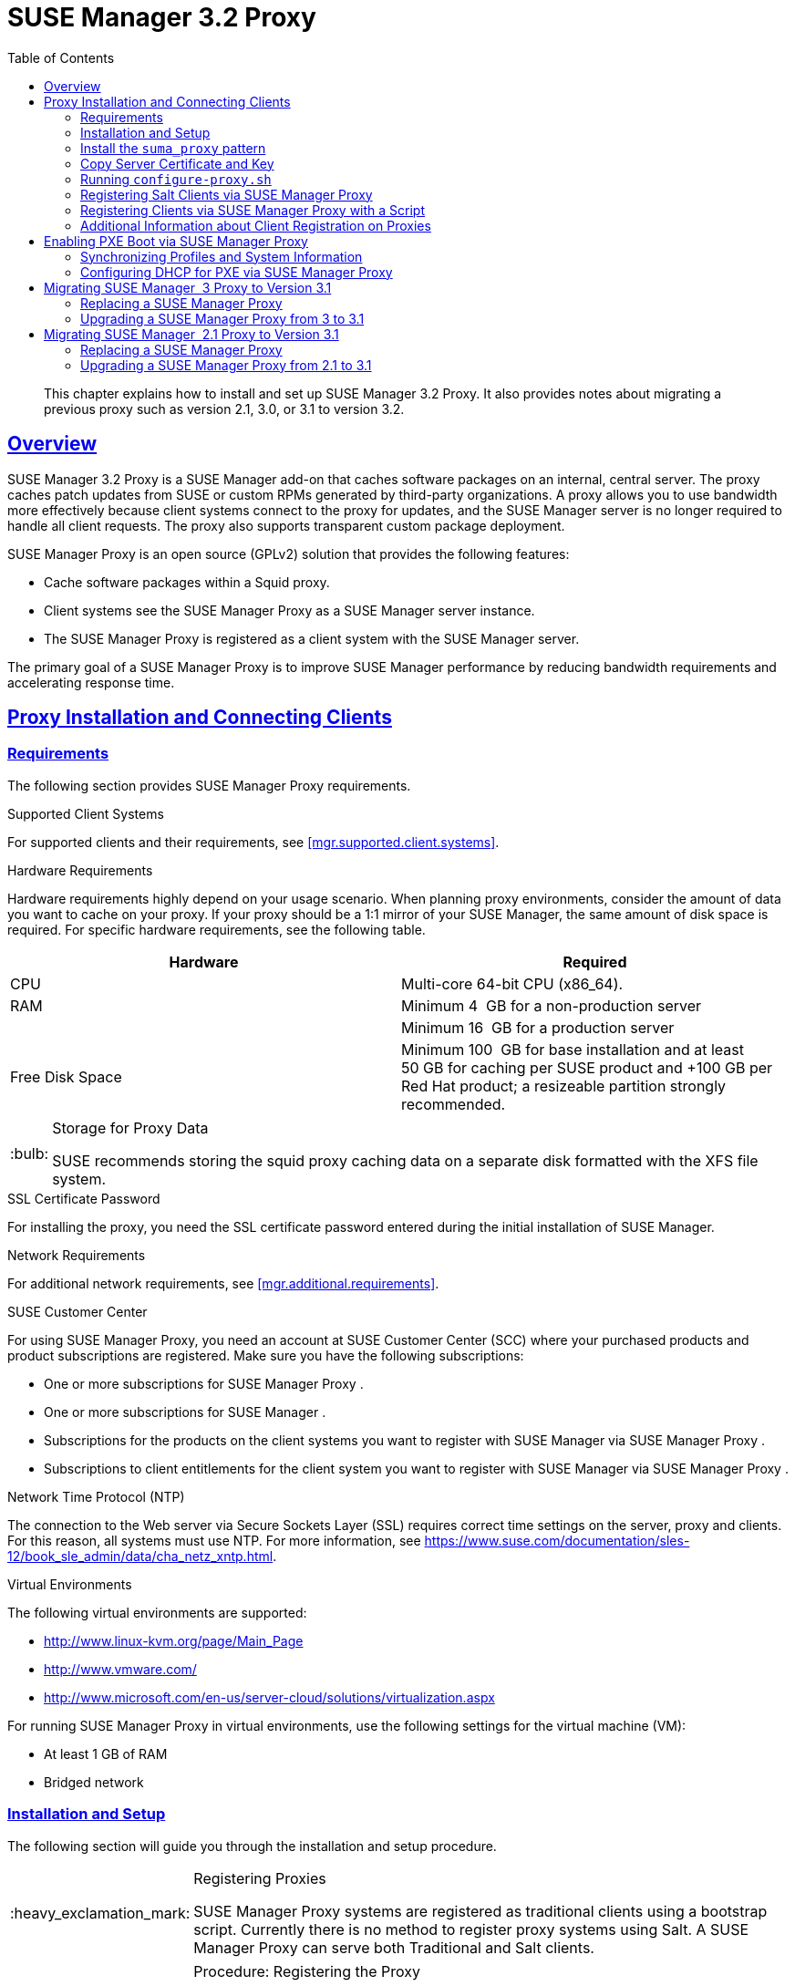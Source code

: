 [[advanced.topics.proxy.quickstart]]
= {susemgr} {productnumber} Proxy
ifdef::env-github,backend-html5,backend-docbook5[]
//Admonitions
:tip-caption: :bulb:
:note-caption: :information_source:
:important-caption: :heavy_exclamation_mark:
:caution-caption: :fire:
:warning-caption: :warning:
:linkattrs:
// SUSE ENTITIES FOR GITHUB
// System Architecture
:zseries: z Systems
:ppc: POWER
:ppc64le: ppc64le
:ipf : Itanium
:x86: x86
:x86_64: x86_64
// Rhel Entities
:rhel: Red Hat Enterprise Linux
:rhnminrelease6: Red Hat Enterprise Linux Server 6
:rhnminrelease7: Red Hat Enterprise Linux Server 7
// SUSE Manager Entities
:susemgr: SUSE Manager
:susemgrproxy: SUSE Manager Proxy
:productnumber: 3.2
:saltversion: 2018.3.0
:webui: WebUI
// SUSE Product Entities
:sles-version: 12
:sp-version: SP3
:jeos: JeOS
:scc: SUSE Customer Center
:sls: SUSE Linux Enterprise Server
:sle: SUSE Linux Enterprise
:slsa: SLES
:suse: SUSE
:ay: AutoYaST
endif::[]
// Asciidoctor Front Matter
:doctype: book
:sectlinks:
:toc: left
:icons: font
:experimental:
:sourcedir: .
:imagesdir: images

[abstract]
--
This chapter explains how to install and set up {susemgr} {productnumber} Proxy.
It also provides notes about migrating a previous proxy such as version 2.1, 3.0, or 3.1 to version 3.2.
--



[[at.manager.proxy.concepts]]
== Overview

{susemgr} {productnumber} Proxy is a {susemgr} add-on that caches software packages on an internal, central server.
The proxy caches patch updates from {suse} or custom RPMs generated by third-party organizations.
A proxy allows you to use bandwidth more effectively because client systems connect to the proxy for updates, and the {susemgr} server is no longer required to handle all client requests.
The proxy also supports transparent custom package deployment.

{susemgr} Proxy is an open source (GPLv2) solution that provides the following features:

* Cache software packages within a Squid proxy.
* Client systems see the {susemgrproxy} as a {susemgr} server instance.
* The {susemgrproxy} is registered as a client system with the {susemgr} server.

The primary goal of a {susemgrproxy} is to improve {susemgr} performance by reducing bandwidth requirements and accelerating response time.



[[at.manager.proxy.inst-and-clients]]
== Proxy Installation and Connecting Clients



[[at.manager.proxy.requirements]]
=== Requirements

The following section provides {susemgrproxy} requirements.

.Supported Client Systems
For supported clients and their requirements, see <<mgr.supported.client.systems>>.

.Hardware Requirements
Hardware requirements highly depend on your usage scenario.
When planning proxy environments, consider the amount of data you want to cache on your proxy.
If your proxy should be a 1:1 mirror of your {susemgr}, the same amount of disk space is required.
For specific hardware requirements, see the following table.

[cols="1,1", options="header"]
|===
| Hardware | Required
| CPU             | Multi-core 64-bit CPU (x86_64).
| RAM             | Minimum 4{nbsp} GB for a non-production server
|                 | Minimum 16{nbsp} GB for a production server
| Free Disk Space | Minimum 100{nbsp} GB for base installation and at least 50 GB for caching per SUSE product and +100 GB per Red Hat product; a resizeable partition strongly recommended.
|===

[TIP]
.Storage for Proxy Data
====
{suse} recommends storing the squid proxy caching data on a separate disk formatted with the XFS file system.
====

.SSL Certificate Password
For installing the proxy, you need the SSL certificate password entered during the initial installation of {susemgr}.

.Network Requirements
For additional network requirements, see <<mgr.additional.requirements>>.

.{scc}
For using {susemgrproxy}, you need an account at {scc} (SCC) where your purchased products and product subscriptions are registered.
Make sure you have the following subscriptions:

* One or more subscriptions for {susemgrproxy} .
* One or more subscriptions for {susemgr} .
* Subscriptions for the products on the client systems you want to register with {susemgr} via {susemgrproxy} .
* Subscriptions to client entitlements for the client system you want to register with {susemgr} via {susemgrproxy} .

.Network Time Protocol (NTP)
The connection to the Web server via Secure Sockets Layer (SSL) requires correct time settings on the server, proxy and clients.
For this reason, all systems must use NTP.
For more information, see https://www.suse.com/documentation/sles-12/book_sle_admin/data/cha_netz_xntp.html.

.Virtual Environments
The following virtual environments are supported:

* http://www.linux-kvm.org/page/Main_Page
* http://www.vmware.com/
* http://www.microsoft.com/en-us/server-cloud/solutions/virtualization.aspx

For running {susemgrproxy}
in virtual environments, use the following settings for the virtual machine (VM):

* At least 1 GB of RAM
* Bridged network



[[at.manager.proxy.inst]]
=== Installation and Setup

The following section will guide you through the installation and setup procedure.

[IMPORTANT]
.Registering Proxies
====
{susemgr} Proxy systems are registered as traditional clients using a bootstrap script.
Currently there is no method to register proxy systems using Salt.
A {susemgrproxy} can serve both Traditional and Salt clients.
====



[[at.manager.proxy.install.prep]]
.Procedure: Registering the Proxy

[IMPORTANT]
====
First completely download the channels ({sle} 12 SP3) and then create the activation key.
Only then you can select the correct child channels.
====
+

. Create an activation key based on the {sle} 12 SP3 base channel.
For more information about activation keys, see <<create.act.keys>>.
+

.Proxy Activation Key

image::proxy-key.png[]
. Click the menu:Child Channels[] subtab and select the {susemgr} {productnumber} Proxy child channel with the matching update channel ([systemitem]``SUSE Manager Proxy-3.2-Pool`` and [systemitem]``SUSE-Manager-Proxy-3.2-Updates`` ).
These child channels are required for providing the proxy packages and updates.
As for normal SLES clients, [systemitem]``SLES12-SP3-Updates`` plus [systemitem]``SLE-Manager-Tools12-Pool`` and [systemitem]``SLE-Manager-Tools12-Updates`` are required.
+

.Base and Child Proxy Channel

image::sles12-proxy-child.png[]



[[at.manager.proxy.install.prep.bss]]
. Modify a bootstrap script for the proxy.
Ensure unchecking menu:Bootstrap using Salt[] , because in this case the proxy must be bootstrapped as a so-called traditional client.
For more information about bootstrap scripts, see <<modify.bootstrap.script>>.

. Bootstrap the client with the bootstrap script.
. You will see a list of channels to which your client is already subscribed to.
Select the two unchecked proxy channels which include the [systemitem]``SUSE Manager Proxy-3.2-Pool`` and [systemitem]``SUSE-Manager-Proxy-3.2-Updates`` , then select menu:Change Subscriptions[] to continue.
This will provide the required repositories for the proxy packages from the {susemgr} server to the client.

A few more steps are still needed:

* install the [path]``suma_proxy`` pattern (see <<at.manager.proxy.run.pattern>>);
* copy the SSL certificate and key from the server (see <<at.manager.proxy.run.copycert>>);
* run [command]``configure-proxy.sh`` (see <<at.manager.proxy.run.confproxy>>);

You will then be able to register your clients against the proxy using the {webui} or a bootstrap script as if it were a {susemgr} server.
For more information, see <<at.manager.proxy.register.saltclients>>.



[[at.manager.proxy.run.pattern]]
=== Install the [path]``suma_proxy`` pattern

Make sure the [path]``suma_proxy`` pattern version 2.5.1.3 or later is installed using the following command on the proxy as root:

----
zypper in -t pattern suma_proxy
----

The new salt-broker service will be automatically started at the end of the package installation.
This service forwards the Salt interactions to the {susemgr} server.

[NOTE]
.Proxy Chains
====
It is possible to arrange Salt proxies in a chain.
In such a case, the upstream proxy is named "`parent`".
====

Make sure the proxie's TCP ports `4505` and `4506` are open and that the proxy can reach the {susemgr} server (or another upstream proxy) on these ports.



[[at.manager.proxy.run.copycert]]
=== Copy Server Certificate and Key

The proxy will share some SSL information with the {susemgr} server, so the next step is to copy the certificate and its key from the {susemgr} server or the upstream proxy.

As root, enter the following commands on the proxy using your {susemgr} server or chained proxy named as [replaceable]``PARENT``:

----
cd /root/ssl-build scp root@`PARENT`:/root/ssl-build/RHN-ORG-PRIVATE-SSL-KEY scp root@`PARENT`:/root/ssl-build/RHN-ORG-TRUSTED-SSL-CERT scp root@`PARENT`:/root/ssl-build/rhn-ca-openssl.cnf .
----


[NOTE]
.Known Limitation
====
The {susemgrproxy} functionality is only supported if the SSL certificate was signed by the same CA as the {susemgr} Server certificate.
Using certificates signed by different CAs for Proxies and Server is not supported.
====



[[at.manager.proxy.run.confproxy]]
=== Running [command]``configure-proxy.sh``

The [command]``configure-proxy.sh`` script will finalize the setup of your {susemgrproxy}.

Now execute the interactive [command]``configure-proxy.sh`` script.
Pressing kbd:[Enter] without further input will make the script use the default values provided between brackets ``[]``.
Here is some information about the requested settings:

{susemgr} Parent::
A {susemgr} parent can be either another proxy server or a {susemgr} server.

HTTP Proxy::
A HTTP proxy enables your {susemgr} proxy to access the Web.
This is needed if where direct access to the Web is prohibited by a firewall.

Proxy Version to Activate::
Normally, the correct value (3.0, 3.1, or 3.2) should be offered as a default.

Traceback Email::
An email address where to report problems.

Use SSL::
For safety reasons, press ``Y``.

Do You Want to Import Existing Certificates?::
Answer ``N``.
This ensures using the new certificates that were copied previously from the {susemgr} server.

Organization::
The next questions are about the characteristics to use for the SSL certificate of the proxy.
The organization might be the same organization that was used on the server, unless of course your proxy is not in the same organization as your main server.

Organization Unit::
The default value here is the proxy's hostname.

City::
Further information attached to the proxy's certificate.
Beware the country code must be made of two upper case letters.
For further information on country codes, refer to the online https://www.iso.org/obp/ui/#search[list of alpha-2 codes].
+

[TIP]
.Country Code
====
As the country code enter the country code set during the SUSE Manager installation.
For example, if your proxy is in US and your {susemgr} in DE, you must enter `DE` for the proxy.
====
+

Cname Aliases (Separated by Space)::
Use this if your proxy server can be accessed through various DNS CNAME aliases.
Otherwise it can be left empty.

CA Password::
Enter the password that was used for the certificate of your {susemgr} server.

Do You Want to Use an Existing SSH Key for Proxying SSH-Push Salt Minions?::
Use this option if you want to reuse a SSH key that was used for SSH-Push Salt minions on the server.

Create and Populate Configuration Channel rhn_proxy_config_1000010001?::
Accept default ``Y``.

SUSE Manager Username::
Use same user name and password as on the {susemgr} server.

Activate advertising proxy via SLP?::
SLP stands for Service Location Protocol.

If parts are missing, such as CA key and public certificate, the script prints commands that you must execute to integrate the needed files.
When the mandatory files are copied, re-run [command]``configure-proxy.sh``.
Also restart the script if a HTTP error was met during script execution.

[command]``configure-proxy.sh`` activates services required by {susemgr} Proxy, such as [systemitem]``squid``, [systemitem]``apache2``, [systemitem]``salt-broker``, and [systemitem]``jabberd``.

To check the status of the proxy system and its clients, click the proxy system's details page on the {webui} (menu:Systems[Proxy], then the system name). menu:Connection[] and menu:Proxy[] subtabs display the respective status information.



[[at.manager.proxy.register.saltclients]]
=== Registering Salt Clients via {susemgrproxy}

Proxy servers may now act as a broker and package cache for Salt minions.
These minions can be registered with a bootstrap script like the traditional clients, or directly from the {webui} or the command line.

Registering Salt clients via {susemgrproxy} from the {webui}
is done almost the same way as registering clients directly with the {susemgr} server.
The difference is that you specify the name of the proxy in the menu:Proxy[] drop-box on menu:Salt[Bootstrapping] page.

.Bootstrapping a Salt Client With a Proxy
image::proxy-saltbootstrap.png[scaledwidth=80%]

.Procedure: Register a Salt client through a proxy from command line
. Instead of the {webui} , you may use the command line to register a minion through a proxy.
To do so, add the proxy FQDN as the master in the minions configuration file located at:
+

----
/etc/salt/minion
----
+

or alternatively:
+

----
/etc/salt/minion.d/`name`.conf
----

. Add the FQDN to the minion file:
+

----
master: proxy123.example.com
----
+

Save and restart the salt-minion service with:
+

----
systemctl restart salt-minion
----

. On the proxy, accept the new minion key with:
+

----
salt-key -a 'minion'
----
+

The minion will now connect to the proxy exclusively for Salt operations and normal HTTP package downloads.



[[at.manager.proxy.register.clients]]
=== Registering Clients via {susemgrproxy} with a Script

Registering clients (either traditional or Salt) via {susemgrproxy} with a script is done almost the same way as registering clients directly with the {susemgr} server.
The difference is that you create the bootstrap script on the {susemgrproxy} with a command-line tool.
The bootstrap script then deploys all necessary information to the clients.
The bootstrap script refers some parameters (such as activation keys or GPG keys) that depend on your specific setup.


. Create a client activation key on the {susemgr} server using the {webui}.
See <<create.act.keys>>.
. On the proxy, execute the [command]``mgr-bootstrap`` command-line tool as {rootuser}.
If needed, use the additional command-line switches to tune your bootstrap script. An important option is [command]``--traditional`` that enables to opt for a traditional client instead of a salt minion.
+
To view available options type [command]``mgr-bootstrap --help`` from the command line:
+

----
# ``mgr-bootstrap --activation-keys=key-string``
----

. Optionally edit the resulting bootstrap script.
Execute the bootstrap script on the clients as described in <<connect.first.client>>.


The clients are registered with the {susemgrproxy} specified in the bootstrap script.



[[at.additional.info.about.client.registration.on.proxies]]
=== Additional Information about Client Registration on Proxies

Within the {webui}, standard proxy pages will show information about client, no matter whether minions or traditional clients.

A list of clients connected to a proxy can be located under menu:Systems[] <proxy name> menu:Details[]menu:Proxy[].

A list of chained proxies for a minion can be located under menu:Systems[] <minion name> menu:Details[]menu:Connection[]

If you decide to move any of your clients between proxies or the server you will need to repeat the registration process from scratch.



[[advanced.topics.proxy.pxe]]
== Enabling PXE Boot via {susemgrproxy}



[[advanced.topics.proxy.pxe.sync]]
=== Synchronizing Profiles and System Information

To enable PXE boot via a proxy server, additional software must be installed and configured on both the {susemgr} server and the {susemgrproxy} server.

. On the {susemgr} server install [package]#susemanager-tftpsync# :
+

----
zypper in susemanager-tftpsync
----

. On the {susemgrproxy} server install [package]#susemanager-tftpsync-recv# :
+

----
zypper in susemanager-tftpsync-recv
----

. Run the [command]``configure-tftpsync.sh`` setup script and enter the requested information:
+

----
configure-tftpsync.sh
----
+

It asks for hostname and IP address of the {susemgr} server and of the proxy itself.
Additionally, it asks for the tftpboot directory on the proxy.

. On the {susemgr} server, run [command]``configure-tftpsync.sh`` to configure the upload to the {susemgrproxy} server:
+

----
configure-tftpsync.sh FQDN_of_Proxy_Server
----

. To initiate an initial synchronization on the SUSE Manager Server run:
+

----
cobbler sync
----
+

Also can also be done after each a change within Cobbler that needs to be synchronized immediately.
Otherwise Cobbler synchronization will also run automatically when needed.
For more information about Cobbler, see <<advanced.topics.cobbler>>.



[[advanced.topics.proxy.pxe.dhcp]]
=== Configuring DHCP for PXE via {susemgrproxy}

{susemgr} is using Cobbler to provide provisioning.
PXE (tftp) is installed and activated by default.
To enable systems to find the PXE boot on the {susemgrproxy} server add the following to the DHCP configuration for the zone containing the systems to be provisioned:

----
next-server:`IP_Address_of_SUSE_Manager_Proxy_Server`filename: "pxelinux.0"
----



[[advanced.topics.proxy.migration3]]
== Migrating {susemgr}  3 Proxy to Version 3.1

The recommended order for migrations is to first migrate the server and then the proxies.
Note that a {susemgr} 3 Proxy cooperates just fine with {susemgr} 3.1.

For the migration of the proxies there are two possible approaches:

* Existing {susemgr} proxies may be upgraded to version 3.1 with {yast} or [command]``zypper`` migration.
* Alternatively, the proxies may be replaced by new ones.

This section documents both approaches.


[[at.replacing.a.susemgrproxy]]
=== Replacing a {susemgrproxy}

A {susemgrproxy} is `dumb` in the sense that it does not contain any information about the clients which are connected to it.
A {susemgrproxy} can therefore be replaced by a new one.
Naturally, the replacement proxy must have the same name and IP address as its predecessor.

In order to replace a {susemgrproxy} and keeping the clients registered to the proxy leave the old proxy in {susemgr}.
Create a reactivation key for this system and then register the new proxy using the reactivation key.
If you do not use the reactivation key, you will need to re-registered all the clients against the new proxy.

[[proc.advanced.topics.proxy.migration3.replace]]
.Procedure: Replacing a {susemgrproxy}and Keeping the ClientsRegistered
. Before starting the actual migration procedure, save the data from the old proxy, if needed.
Consider copying important data to a central place that can also be accessed by the new server:
** Copy the scripts that are still needed.
** Copy the activation keys from the previous server.
Of course, it is always better to re-create the keys.
. Shutdown the server.
. Install a new {susemgr} 3.1 Proxy, see <<at.manager.proxy.inst-and-clients>>.
. In the SUSE Manager {webui} select the newly installed {susemgrproxy} and delete it from the systems list.
[[step.at.proxy.migration3.replace.react]]
. In the {webui} , create a reactivation key for the old proxy system: On the System Details of the old proxy click menu:Reactivation[].
Then click menu:Generate New Key[] , and remember it (write it on a piece of paper or copy it to the clipboard).
For more information about reactivation keys, see <<s5-sm-system-details-react>>.
. After the installation of the new proxy, perform the following actions (if needed):
** Copy the centrally saved data to the new proxy system.
** Install any other needed software.
** If the proxy is also used for autoinstallation, do not forget to setup TFTP synchronization.

[IMPORTANT]
.Proxy Installation and Client Connections
====
During the installation of the proxy, clients will not be able to reach the {susemgr} server.
After a {susemgrproxy} system has been deleted from the systems list, all clients connected to this proxy will be (incorrectly) listed as `directly connected` to the {susemgr} server.
After the first successful operation on a client _such as execution of a remote command or installation of a package or patch_ this information will automatically be corrected.
This may take a few hours.
====



[[at.upgrade.a.susemgrproxy]]
=== Upgrading a {susemgrproxy} from 3 to 3.1

In most situations upgrading the proxy will be your preferred solution as this retains all cached packages.
Selecting this route saves time especially regarding proxies connected to {susemgr} server via low-bandwith links.
This upgrade is similar to a standard client migration.

[WARNING]
.Synchronizing Target Channels
====
Before successfully initializing the product migration, you first must make sure that the migration target channels are completely mirrored.
For the upgrade to {susemgr} 3.1 Proxy, at least the [systemitem]``SUSE Linux Enterprise Server 12 SP3`` base channel with the [systemitem]``SUSE Manager Proxy 3.1`` child channel for your architecture is required.
====

.Procedure: Migrating Proxy to 3.1
. Direct your browser to the {susemgr}{webui} where your proxy is registered, and login.
. On the menu:Systems[Systems > Proxy] page select your proxy client system from the table.
+

image::suma_proxy_old_details_page.png[]

. On the system's detail page select the menu:Software[] tab, then the menu:SP Migration[] tab.
+

image::suma_proxy_old_details_spmigration.png[]

. From this page you will see installed products listed on your proxy client, and the available target products.
Select the wanted menu:Target Products[] , which include [systemitem]``SUSE Linux Enterprise Server 12 SP3`` and [systemitem]``SUSE Manager Proxy 3.1`` .
+

image::suma_proxy_migration_target.png[]
+

Then confirm with menu:Select Channels[].
+

image::suma_proxy_migration_channels.png[]

. From the menu:Schedule Migration[] menu, and then btn:[Confirm] .

Check the menu:System Status[] on the system's details when the migration is done.

image::suma_proxy_migrated.png[]


[NOTE]
.Checking `refresh_pattern` in [path]``/etc/squid/squid.conf``
====
If you migrate from an early {susemgrproxy} 3.0 add the following `refresh_pattern` to [path]``/etc/squid/squid.conf``:

----
# salt minions get the repodata via a different URL
refresh_pattern /rhn/manager/download/.*/repodata/.*$ 0 1% 1440 ignore-no-cache reload-into-ims refresh-ims
----
====

Finally consider scheduling a reboot.



[[advanced.topics.proxy.migration]]
== Migrating {susemgr}  2.1 Proxy to Version 3.1

For the migration of {susemgr} 2.1 Proxies there are two possible approaches--this section documents both approaches:

* Existing {susemgr} proxies may be replaced by newly installed and reconfigured proxies, see <<advanced.topics.proxy.migration.replace>>.
This is the recommended method.
* Proxies may be auto-upgraded to version 3.1 by means of {yast} auto-installation, see <<advanced.topics.proxy.migration.upgrade>>.

[TIP]
.Order of Server and Proxy Migration
====
The recommended order for migrations is to first migrate the server and then the proxies.
A {susemgr} 2.1 Proxy cooperates just fine with {susemgr} 3.1.
====



[[advanced.topics.proxy.migration.replace]]
=== Replacing a {susemgrproxy}

A {susemgrproxy} is `dumb` in the sense that it does not contain any information about the clients which are connected to it.
A {susemgrproxy} can therefore be replaced by a new one.
The replacement proxy must have the same name and IP address as its predecessor.

In order to replace a {susemgrproxy} and keeping the clients registered to the proxy leave the old proxy in {susemgr}.
Create a reactivation key for this system and then register the new proxy using the reactivation key.
If you do not use the reactivation key, you will need to re-registered all the clients against the new proxy.
[[proc.advanced.topics.proxy.migration21.replace]]
.Procedure: Replacing a {susemgrproxy}and Keeping the ClientsRegistered
. Before starting the actual migration procedure, save the important data from the old proxy.
Copy the data to a central place that also the new server can access:
** Copy the scripts that are still needed.
** Copy the activation keys from the existing server.
Of course, it is always better to re-create the keys.
. Shutdown the server.
. Install a new {susemgr} 3.1 Proxy, see <<at.manager.proxy.inst-and-clients>>.
+


[IMPORTANT]
.Proxy Installation and Client Connections
====
During the installation of the proxy, clients will not be able to reach the {susemgr} server.
After a {susemgrproxy} system has been deleted from the systems list, all clients connected to this proxy will be (incorrectly) listed as `directly connected` to the {susemgr} server.
After the first successful operation on a client _such as execution of a remote command or installation of a package or patch_ this information will automatically be corrected.
This may take a few hours.
====
+

. In the SUSE Manager {webui} select the newly installed {susemgrproxy} and delete it from the systems list.
[[step.at.proxy.migration.replace.react]]
. In the {webui} , create a reactivation key for the old proxy system: On the System Details of the old proxy click menu:Reactivation[].
Then click menu:Generate New Key[] , and remember it (write it on a piece of paper or copy it to the clipboard).
For more information about reactivation keys, see <<s5-sm-system-details-react>>.
. After the installation of the new proxy, perform the following actions (if needed):
** Copy the centrally saved data back to the new proxy system.
** Install any other needed software.
** If the proxy is also used for autoinstallation, do not forget to setup TFTP synchronization.



[[advanced.topics.proxy.migration.upgrade]]
=== Upgrading a {susemgrproxy} from 2.1 to 3.1

In other situations upgrading the proxy will be the preferred solution as it retains all cached packages.
This route saves time especially regarding proxies connected to a {susemgr} server via low-bandwith links.
This upgrade can be automated by using the {yast} auto-installation feature.

.Procedure: Upgrading {susemgrproxy}from 2.1 to 3.1
. Create an auto-installable distribution based on SLES 12 SP3.
{susemgr} 3.1 Proxy is an Add-On for SLES 12 SP3.
Refer to the <<ref.webui.systems.autoinst>> on creating an auto-installable distribution.
. To start the auto-installation of a proxy, some additional packages must be installed that are only available in the {susemgr} Tools channel.
These tools were not available for proxies when in the past the system was shipped as an appliance.
To gain access to the required packages for use with proxies, the underlying SLES 11 SP3 channel ([systemitem]``SLES11-SP3-SUSE-Manager-Tools`` ) needs to be cloned and assigned to the to-be-upgraded proxies.
After these steps have been completed, create an auto-installation profile.

In the following example you will see an auto-install profile.
The label `Proxy31` is used both for the auto-installable distribution as well as for the auto-install profile.
Use the following auto-installation as template and create the auto-installation profile by uploading the edited file:

----
<?xml version="1.0"?>
<!DOCTYPE profile>
<profile xmlns="http://www.suse.com/1.0/yast2ns"
         xmlns:config="http://www.suse.com/1.0/configns">
  <general>
  $SNIPPET('spacewalk/sles_no_signature_checks')
    <mode>
      <confirm config:type="boolean">false</confirm>
    </mode>
  </general>
  <add-on>
    <add_on_products config:type="list">
      <listentry>
        <ask_on_error config:type="boolean">true</ask_on_error>
        <media_url>http://$redhat_management_server/ks/dist/child/sles12-sp3-updates-x86_64/Proxy31</media_url>
        <name>SLES12 SP3 Updates</name>
        <product>SLES12-SP3</product>
        <product_dir>/</product_dir>
      </listentry>
      <listentry>
        <ask_on_error config:type="boolean">true</ask_on_error>
        <media_url>http://$redhat_management_server/ks/dist/child/sle-manager-tools12-pool-x86_64-sp3/Proxy31</media_url>
        <name>SLE12 Manager Tools Pool</name>
        <product>SLES12</product>
        <product_dir>/</product_dir>
      </listentry>
      <listentry>
        <ask_on_error config:type="boolean">true</ask_on_error>
        <media_url>http://$redhat_management_server/ks/dist/child/sle-manager-tools12-updates-x86_64-sp3/Proxy31</media_url>
        <name>SLE12 Manager Tools Updates</name>
        <product>SLES12</product>
        <product_dir>/</product_dir>
      </listentry>
      <listentry>
        <ask_on_error config:type="boolean">true</ask_on_error>
        <media_url>http://$redhat_management_server/ks/dist/child/suse-manager-proxy-3.1-pool-x86_64/Proxy31</media_url>
        <name>SLE12 Proxy 3.1 Pool</name>
        <product>SLES12</product>
        <product_dir>/</product_dir>
      </listentry>
      <listentry>
        <ask_on_error config:type="boolean">true</ask_on_error>
        <media_url>http://$redhat_management_server/ks/dist/child/suse-manager-proxy-3.1-updates-x86_64/Proxy31</media_url>
        <name>SLE12 Proxy 3.1 Update</name>
        <product>SLES12</product>
        <product_dir>/</product_dir>
      </listentry>
    </add_on_products>
  </add-on>
  <upgrade>
    <only_installed_packages config:type="boolean">false</only_installed_packages>
    <stop_on_solver_conflict config:type="boolean">true</stop_on_solver_conflict>
  </upgrade>
  <backup>
    <sysconfig config:type="boolean">true</sysconfig>
    <modified config:type="boolean">true</modified>
    <remove_old config:type="boolean">false</remove_old>
  </backup>
  <networking>
    <keep_install_network config:type="boolean">true</keep_install_network>
    <start_immediately config:type="boolean">true</start_immediately>
  </networking>
  <scripts>
    <pre-scripts config:type="list">
      <script>
        <filename>remove_initrd_koan.sh</filename>
        <source>

        mount /dev/sda1 /mnt
        rm -f /mnt/initrd_koan
        umount /mnt

        </source>
      </script>
    </pre-scripts>
    <chroot-scripts config:type="list">
      <script>
        <filename>migration_fix_script.sh</filename>
        <chrooted config:type="boolean">true</chrooted>
        <source><![CDATA[ ln -sf /usr/share/rhn/RHN-ORG-TRUSTED-SSL-CERT /etc/pki/trust/anchors/
/usr/sbin/update-ca-certificates ]]>
</source>
      </script>
    </chroot-scripts>
    <init-scripts config:type="list">
      <script>
        <filename>sles_register.sh</filename>
        <source>

         $SNIPPET('spacewalk/sles_register')
         chmod 640 /etc/sysconfig/rhn/systemid
         chown root:www /etc/sysconfig/rhn/systemid
         systemctl enable squid
         systemctl start squid

        </source>
      </script>
    </init-scripts>
  </scripts>
</profile>
----

Ensure all channels referenced in this file are available and fully synced.
Replace the label `Proxy31` with the correct reference chosen for your auto-installation profile.
It is recommended to create a new activation key, for example: `1-sles12sp3` which has the relevant channels assigned; later this key will be used to subscribe the upgraded proxy with the correct channels.
The following base channel should be assigned:

----
SLES12-SP3-Pool
----

Also include the following child channels:

----
SLE-Manager-Tools12-Pool
SLE-Manager-Tools12-Updates
SLES12-SP3-Updates
SUSE-Manager-Proxy-3.1-Pool
SUSE-Manager-Proxy-3.1-Updates
----

In `Kernel Options` enter the following value:

----
autoupgrade=1 Y2DEBUG=1
----

The debug setting is not required but can help investigate problems in case something goes wrong; the [parameter]``autoupgrade`` parameter is vital! Do not remove it.

Save your changes then click on "Variables" and enter the following value:

----
registration_key=1-sles12sp3
----

Specify the name of the key which has all respective channels assigned to it.
The auto-install file contains a script named [command]``remove_initrd_koan.sh``.
In this script you should specify the device name of your [path]``/boot`` partition.

[NOTE]
.remove_initrd_koan.sh
====
The purpose of this script is to act as a workaround for the following problem: During installation the initrd of the installation media (SLES12SP3) is in use.
This initrd is rather large (around 50 MB), so there is not enough space left when the new kernel is being installed.
Therefore this script deletes the initial ramdisk file once it has been booted.
The partition of your boot partition might differ, so it should be explicitly specified in the autoinstall file.
====

During auto-installation this script attempts to delete the initial ramdisk file once it has booted.
Your boot partition may differ, so ensure it is explicitly specified within the auto-install file.

If this step is bypassed or mixed up (for example: specifying a wrong value) it's fine.
During installation of the new kernel, {yast} will detect that there is not enough space available and will stop.
You may switch to another console (there is a shell running on virtual console 2) and reclaim some disk space by issuing the command:

----
rm /mnt/boot/initrd_koan
----

When you have completed this step, switch back to the console where {yast} is running (console 7) and click menu:Retry[].
Installation of the kernel will continue and succeed.
The system will reboot, a few automated init scripts will run and the proxy will be upgraded to the {susemgr} 3.1 based on SLES12SP3 and will be fully functional.
